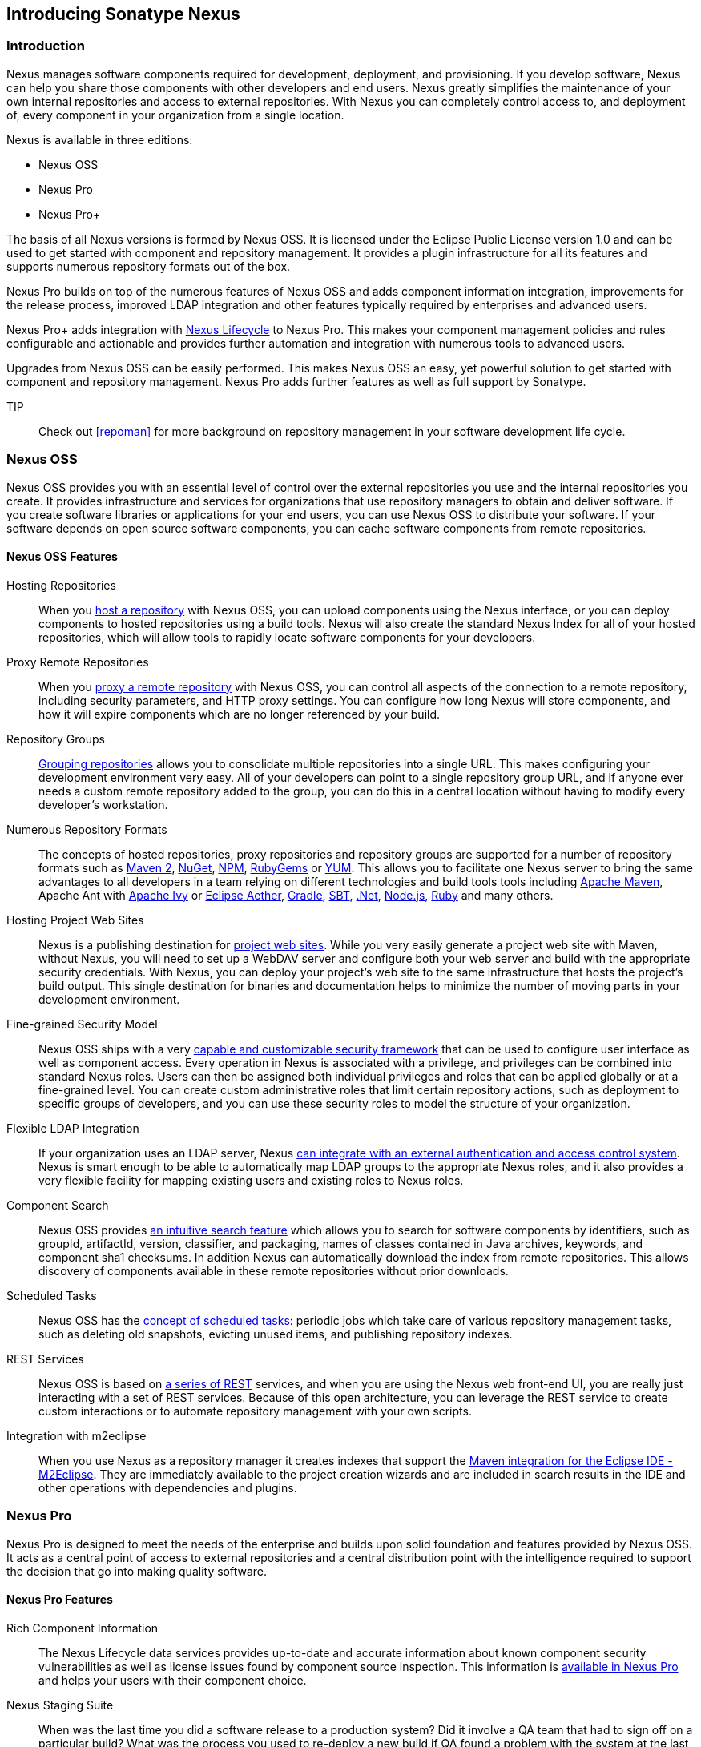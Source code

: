 [[intro]]
== Introducing Sonatype Nexus

[[intro-sect-intro]]
=== Introduction

Nexus manages software components required for development,
deployment, and provisioning. If you develop software, Nexus can help
you share those components with other developers and end users. Nexus
greatly simplifies the maintenance of your own internal repositories
and access to external repositories. With Nexus you can completely
control access to, and deployment of, every component in your
organization from a single location.

Nexus is available in three editions:

* Nexus OSS
* Nexus Pro
* Nexus Pro+

The basis of all Nexus versions is formed by Nexus OSS. It is
licensed under the Eclipse Public License version 1.0 and can be used
to get started with component and repository management. It provides a
plugin infrastructure for all its features and supports numerous
repository formats out of the box.

Nexus Pro builds on top of the numerous features of Nexus OSS
and adds component information integration, improvements
for the release process, improved LDAP integration and other features
typically required by enterprises and advanced users.

Nexus Pro+ adds integration with https://links.sonatype.com/products/clm/doc[Nexus Lifecycle]
to Nexus Pro. This makes your component management policies and
rules configurable and actionable and provides further automation and
integration with numerous tools to advanced users.

Upgrades from Nexus OSS can be easily performed. This makes
Nexus OSS an easy, yet powerful solution to get started with
component and repository management. Nexus Pro adds further
features as well as full support by Sonatype.

TIP:: Check out <<repoman>> for more background on repository 
management in your software development life cycle.

[[intro-sect-os]]
=== Nexus OSS

Nexus OSS provides you with an essential level of control over
the external repositories you use and the internal repositories
you create. It provides infrastructure and services for organizations
that use repository managers to obtain and deliver software. If you
create software libraries or applications for your end users, you can
use Nexus OSS to distribute your software. If your software
depends on open source software components, you can cache software
components from remote repositories.

==== Nexus OSS Features

Hosting Repositories:: When you <<hosted-repository,host a
repository>> with Nexus OSS, you can upload components using
the Nexus interface, or you can deploy components to hosted
repositories using a build tools. Nexus will also create the standard Nexus
Index for all of your hosted repositories, which will allow tools 
to rapidly locate software components for your developers. 

Proxy Remote Repositories:: When you <<proxy-repository,proxy a remote
repository>> with Nexus OSS, you can control all aspects of
the connection to a remote repository, including security parameters,
and HTTP proxy settings. You can configure how long Nexus will store 
components, and how it will expire components which are no longer 
referenced by your build.

Repository Groups:: <<repository-groups,Grouping repositories>> allows
you to consolidate multiple repositories into a single URL. This makes
configuring your development environment very easy. All of your
developers can point to a single repository group URL, and if anyone
ever needs a custom remote repository added to the group, you can do
this in a central location without having to modify every developer’s
workstation.
  
Numerous Repository Formats:: The concepts of hosted repositories,
proxy repositories and repository groups are supported for a number of
repository formats such as <<config-maven,Maven 2>>, <<nuget,NuGet>>,
<<npm,NPM>>, <<rubygems,RubyGems>> or <<yum,YUM>>. This allows you to
facilitate one Nexus server to bring the same advantages to all
developers in a team relying on different technologies and build tools
tools including <<config-maven,Apache Maven>>, Apache Ant with
<<ant-ivy,Apache Ivy>> or <<ant-aether,Eclipse Aether>>,
<<gradle,Gradle>>, <<sbt,SBT>>, <<nuget,.Net>>, <<npm,Node.js>>,
<<rubygems,Ruby>> and many others.

Hosting Project Web Sites:: Nexus is a publishing destination for
<<sites,project web sites>>. While you very easily generate a project web site
with Maven, without Nexus, you will need to set up a WebDAV server and
configure both your web server and build with the appropriate security
credentials. With Nexus, you can deploy your project’s web site to the
same infrastructure that hosts the project’s build output. This single
destination for binaries and documentation helps to minimize the
number of moving parts in your development environment. 

Fine-grained Security Model:: Nexus OSS ships with a very
<<security,capable and customizable security framework>> that can be
used to configure user interface as well as component access. Every
operation in Nexus is associated with a privilege, and privileges can
be combined into standard Nexus roles. Users can then be assigned both
individual privileges and roles that can be applied globally or at a
fine-grained level. You can create custom administrative roles that
limit certain repository actions, such as deployment to specific
groups of developers, and you can use these security roles to model
the structure of your organization.
  
Flexible LDAP Integration:: If your organization uses an LDAP server,
Nexus <<ldap,can integrate with an external authentication and access
control system>>. Nexus is smart enough to be able to automatically
map LDAP groups to the appropriate Nexus roles, and it also provides a
very flexible facility for mapping existing users and existing roles
to Nexus roles.
  
Component Search:: Nexus OSS provides <<search-components,an intuitive
search feature>> which allows you to search for software components by
identifiers, such as groupId, artifactId, version, classifier, and
packaging, names of classes contained in Java archives, keywords, and
component sha1 checksums. In addition Nexus can automatically download
the index from remote repositories. This allows discovery of
components available in these remote repositories without prior
downloads.

Scheduled Tasks:: Nexus OSS has the <<scheduled-tasks,concept
of scheduled tasks>>: periodic jobs which take care of various
repository management tasks, such as deleting old snapshots, evicting
unused items, and publishing repository indexes.

REST Services:: Nexus OSS is based on <<confignx-sect-plugins,a series of REST>>
services, and when you are using the Nexus web front-end UI, you are
really just interacting with a set of REST services. Because of this
open architecture, you can leverage the REST service to create custom
interactions or to automate repository management with your own
scripts.
    
Integration with m2eclipse:: When you use Nexus as a repository
manager it creates indexes that support the
http://eclipse.org/m2e/[Maven integration for the Eclipse IDE
-M2Eclipse].  They are immediately available to the project creation
wizards and are included in search results in the IDE and other
operations with dependencies and plugins.

[[intro-sect-pro]]
=== Nexus Pro

Nexus Pro is designed to meet the needs of the enterprise and
builds upon solid foundation and features provided by Nexus OSS.
It acts as a central point of access to external repositories
and a central distribution point with the intelligence
required to support the decision that go into making quality software.

==== Nexus Pro Features

Rich Component Information:: The Nexus Lifecycle data services provides
up-to-date and accurate information about known component security
vulnerabilities as well as license issues found by component source
inspection. This information is <<component-info,available in Nexus Pro>> 
and helps your users with their component choice.

Nexus Staging Suite:: When was the last time you did a software
release to a production system? Did it involve a QA team that had to
sign off on a particular build? What was the process you used to
re-deploy a new build if QA found a problem with the system at the
last minute? The <<staging,Nexus Staging Suite>> provides workflow support for the
release process of binary software components. If you need to create a
release component and deploy it to a hosted repository, you can use the
Staging Suite to post a collection of related, staged components which
can be tested, promoted, or discarded as a unit. Nexus keeps track of
the individuals who are involved in a staged, managed release and can
be used to support the decisions that go into producing quality
software.
    
Support for OSGi Repositories:: Nexus Pro adds support for
<<osgi,OSGi Bundle repositories>> and <<p2,P2 repositories>> for those developers who
are targeting OSGi or the Eclipse platform. Just like you can proxy,
host, and group Maven 2, NuGet or NPM repositories with Nexus Open
Source, Nexus Pro allows you to do the same with OSGi
repositories.
  
Enterprise LDAP Support:: Nexus Pro offers <<ldap,LDAP support>>
features for enterprise LDAP deployments, including detailed
configuration of cache parameters, support for multiple LDAP servers
and backup mirrors, the ability to test user logins, support for
common user/group mapping templates, and the ability to support more
than one schema across multiple servers.
  
Support for Atlassian Crowd:: If your organization uses Atlassian
Crowd, Nexus Pro can <<crowd,delegate authentication and
access control to a Crowd server>> and map Crowd groups to the appropriate
Nexus roles.
  
Maven Settings Management:: Nexus Pro along with the Nexus
M2Settings Maven Plugin allows you to <<maven-settings,manage Maven
settings>>. Once you have developed a Maven Settings template,
developers can then connect to Nexus Pro using the Nexus
M2Settings Maven plugin which will take responsibility for downloading
a Maven settings file from Nexus and replacing the existing Maven
settings on a local workstation.
   
Custom Repository Metadata:: Nexus Pro provides a facility
for user-defined <<custom-metadata-plugin,custom metadata>>. If you
need to keep track of custom attributes to support approval workflow
or to associate custom identifiers with software components, you can
use Nexus to define and manipulate custom attributes which can be
associated with components in a Nexus repository.

=== Nexus Pro+

The Nexus Pro+ includes a Nexus Lifecycle server that
can be used to define component usage policies and automate the
enforcement during the release process with the Nexus Staging Suite.


==== Nexus Pro+ Features

Component Usage Policies:: The Nexus Lifecycle server allows you to
define component usage policies in terms of security vulnerabilities,
license issues and many other characteristics of the used components.

Release Policy Enforcement:: The Nexus Staging Suite can be configured
to use <<staging-clm,application-specific policies for automated release validation>>.

Application Specific Component Information:: The
<<component-info,component information>> displayed in Nexus can take
the application-specific policies of your organization into account
and display the specific validation result to the users.

////
/* Local Variables: */
/* ispell-personal-dictionary: "ispell.dict" */
/* End:             */
////



